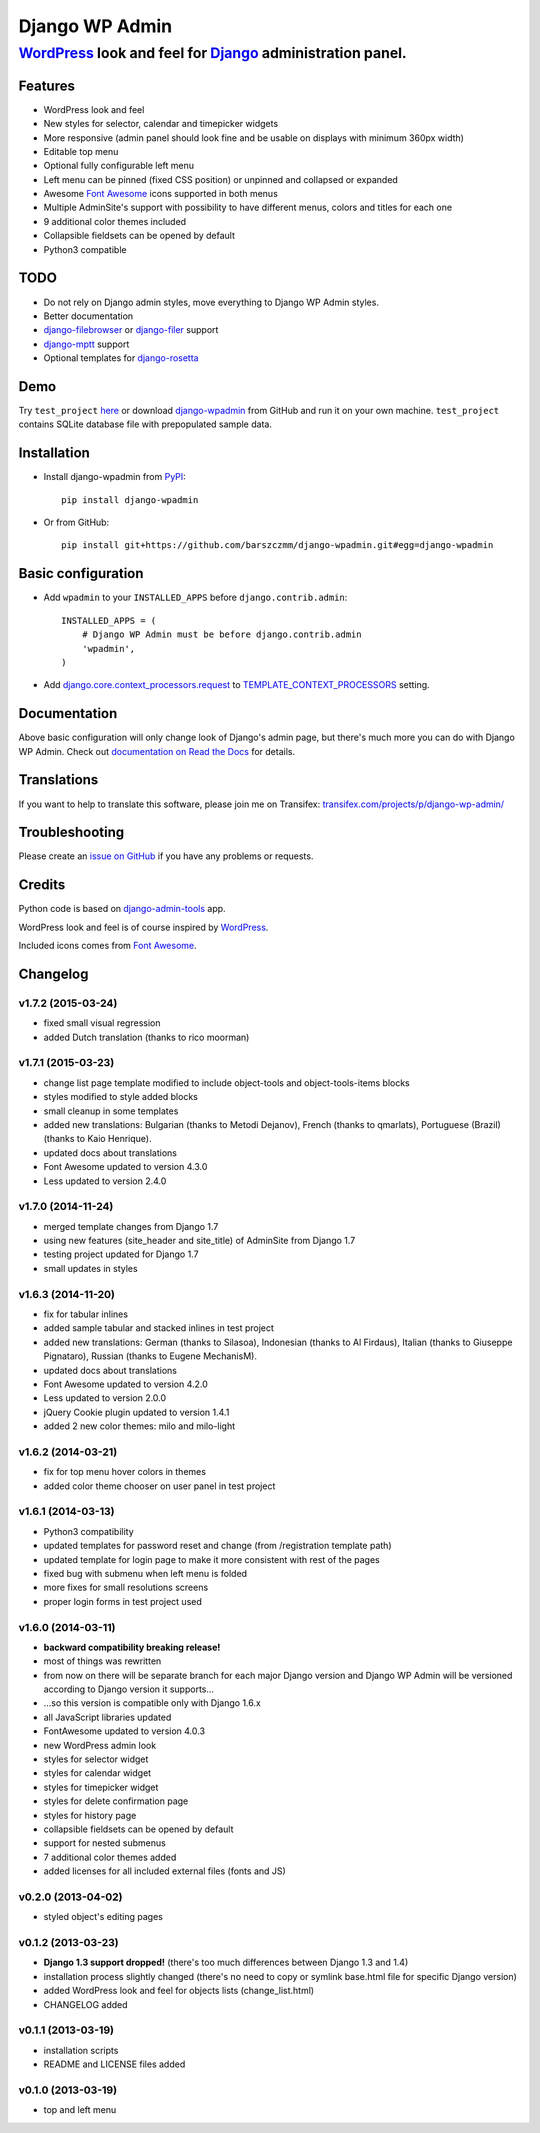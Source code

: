 ===============
Django WP Admin
===============

----------------------------------------------------------------------------------------------------------------------
`WordPress <http://wordpress.org/>`_ look and feel for `Django <http://www.djangoproject.com/>`_ administration panel.
----------------------------------------------------------------------------------------------------------------------

.. image:: https://raw.github.com/barszczmm/django-wpadmin/master/docs/images/django-wpadmin.png


Features
--------
* WordPress look and feel
* New styles for selector, calendar and timepicker widgets
* More responsive (admin panel should look fine and be usable on displays with minimum 360px width)
* Editable top menu
* Optional fully configurable left menu
* Left menu can be pinned (fixed CSS position) or unpinned and collapsed or expanded
* Awesome `Font Awesome <http://fontawesome.io/>`_ icons supported in both menus
* Multiple AdminSite's support with possibility to have different menus, colors and titles for each one
* 9 additional color themes included
* Collapsible fieldsets can be opened by default
* Python3 compatible


TODO
----
* Do not rely on Django admin styles, move everything to Django WP Admin styles.
* Better documentation
* `django-filebrowser <https://github.com/sehmaschine/django-filebrowser>`_ or `django-filer <https://github.com/stefanfoulis/django-filer>`_ support
* `django-mptt <https://github.com/django-mptt/django-mptt>`_ support
* Optional templates for `django-rosetta <https://github.com/mbi/django-rosetta>`_


Demo
----
Try ``test_project`` `here <http://django-wpadmin.dev.barszcz.info>`_ or download `django-wpadmin <https://github.com/barszczmm/django-wpadmin>`_ from GitHub and run it on your own machine. ``test_project`` contains SQLite database file with prepopulated sample data.


Installation
------------

* Install django-wpadmin from `PyPI <https://pypi.python.org/pypi/django-wpadmin>`_::

    pip install django-wpadmin


* Or from GitHub::

    pip install git+https://github.com/barszczmm/django-wpadmin.git#egg=django-wpadmin



Basic configuration
-------------------
* Add ``wpadmin`` to your ``INSTALLED_APPS`` before ``django.contrib.admin``::

    INSTALLED_APPS = (
        # Django WP Admin must be before django.contrib.admin
        'wpadmin',
    )


* Add `django.core.context_processors.request <https://docs.djangoproject.com/en/dev/ref/templates/api/#django-core-context-processors-request>`_ to `TEMPLATE_CONTEXT_PROCESSORS <https://docs.djangoproject.com/en/dev/ref/settings/#std:setting-TEMPLATE_CONTEXT_PROCESSORS>`_ setting.


Documentation
-------------

Above basic configuration will only change look of Django's admin page, but there's much more you can do with Django WP Admin.
Check out `documentation on Read the Docs <http://django-wp-admin.readthedocs.org>`_ for details.


Translations
------------

If you want to help to translate this software, please join me on Transifex: `transifex.com/projects/p/django-wp-admin/ <https://www.transifex.com/projects/p/django-wp-admin/>`_


Troubleshooting
---------------

Please create an `issue on GitHub <https://github.com/barszczmm/django-wpadmin/issues>`_ if you have any problems or requests.


Credits
-------

Python code is based on `django-admin-tools <https://bitbucket.org/izi/django-admin-tools/wiki/Home>`_ app.

WordPress look and feel is of course inspired by `WordPress <http://wordpress.org/>`_.

Included icons comes from `Font Awesome <http://fontawesome.io/>`_.



Changelog
---------


v1.7.2 (2015-03-24)
~~~~~~~~~~~~~~~~~~~

* fixed small visual regression
* added Dutch translation (thanks to rico moorman)


v1.7.1 (2015-03-23)
~~~~~~~~~~~~~~~~~~~

* change list page template modified to include object-tools and object-tools-items blocks
* styles modified to style added blocks
* small cleanup in some templates
* added new translations: Bulgarian (thanks to Metodi Dejanov), French (thanks to qmarlats), Portuguese (Brazil) (thanks to Kaio Henrique).
* updated docs about translations
* Font Awesome updated to version 4.3.0
* Less updated to version 2.4.0


v1.7.0 (2014-11-24)
~~~~~~~~~~~~~~~~~~~

* merged template changes from Django 1.7
* using new features (site_header and site_title) of AdminSite from Django 1.7
* testing project updated for Django 1.7
* small updates in styles


v1.6.3 (2014-11-20)
~~~~~~~~~~~~~~~~~~~

* fix for tabular inlines
* added sample tabular and stacked inlines in test project
* added new translations: German (thanks to Silasoa), Indonesian (thanks to Al Firdaus), Italian (thanks to Giuseppe Pignataro), Russian (thanks to Eugene MechanisM).
* updated docs about translations
* Font Awesome updated to version 4.2.0
* Less updated to version 2.0.0
* jQuery Cookie plugin updated to version 1.4.1
* added 2 new color themes: milo and milo-light


v1.6.2 (2014-03-21)
~~~~~~~~~~~~~~~~~~~

* fix for top menu hover colors in themes
* added color theme chooser on user panel in test project


v1.6.1 (2014-03-13)
~~~~~~~~~~~~~~~~~~~

* Python3 compatibility
* updated templates for password reset and change (from /registration template path)
* updated template for login page to make it more consistent with rest of the pages
* fixed bug with submenu when left menu is folded
* more fixes for small resolutions screens
* proper login forms in test project used


v1.6.0 (2014-03-11)
~~~~~~~~~~~~~~~~~~~

* **backward compatibility breaking release!**
* most of things was rewritten
* from now on there will be separate branch for each major Django version and Django WP Admin will be versioned according to Django version it supports...
* ...so this version is compatible only with Django 1.6.x
* all JavaScript libraries updated
* FontAwesome updated to version 4.0.3
* new WordPress admin look
* styles for selector widget
* styles for calendar widget
* styles for timepicker widget
* styles for delete confirmation page
* styles for history page
* collapsible fieldsets can be opened by default
* support for nested submenus
* 7 additional color themes added
* added licenses for all included external files (fonts and JS)


v0.2.0 (2013-04-02)
~~~~~~~~~~~~~~~~~~~

* styled object's editing pages


v0.1.2 (2013-03-23)
~~~~~~~~~~~~~~~~~~~

* **Django 1.3 support dropped!** (there's too much differences between Django 1.3 and 1.4)
* installation process slightly changed (there's no need to copy or symlink base.html file for specific Django version)
* added WordPress look and feel for objects lists (change_list.html)
* CHANGELOG added


v0.1.1 (2013-03-19)
~~~~~~~~~~~~~~~~~~~

* installation scripts
* README and LICENSE files added


v0.1.0 (2013-03-19)
~~~~~~~~~~~~~~~~~~~

* top and left menu



